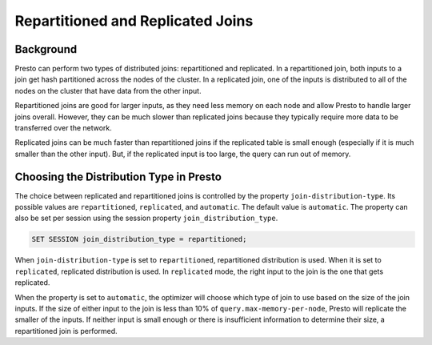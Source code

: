 **********************************
Repartitioned and Replicated Joins
**********************************

Background
----------

Presto can perform two types of distributed joins: repartitioned and replicated. In a repartitioned join, both inputs to a
join get hash partitioned across the nodes of the cluster. In a replicated join, one of the inputs is distributed to all of
the nodes on the cluster that have data from the other input.

Repartitioned joins are good for larger inputs, as they need less memory on each node and allow Presto to handle larger
joins overall. However, they can be much slower than replicated joins because they typically require more data to be
transferred over the network.

Replicated joins can be much faster than repartitioned joins if the replicated table is small enough (especially if it is
much smaller than the other input). But, if the replicated input is too large, the query can run out of memory.

Choosing the Distribution Type in Presto
----------------------------------------

The choice between replicated and repartitioned joins is controlled by the property ``join-distribution-type``. Its possible
values are ``repartitioned``, ``replicated``, and ``automatic``. The default value is ``automatic``. The property can also be
set per session using the session property ``join_distribution_type``.

.. code-block:: sql

    SET SESSION join_distribution_type = repartitioned;

When ``join-distribution-type`` is set to ``repartitioned``, repartitioned distribution is used. When it is set to
``replicated``, replicated distribution is used. In ``replicated`` mode, the right input to the join is the one that gets
replicated.

When the property is set to ``automatic``, the optimizer will choose which type of join to use based on the size of the join
inputs. If the size of either input to the join is less than 10% of ``query.max-memory-per-node``, Presto will replicate the
smaller of the inputs. If neither input is small enough or there is insufficient information to determine their size, a
repartitioned join is performed.
